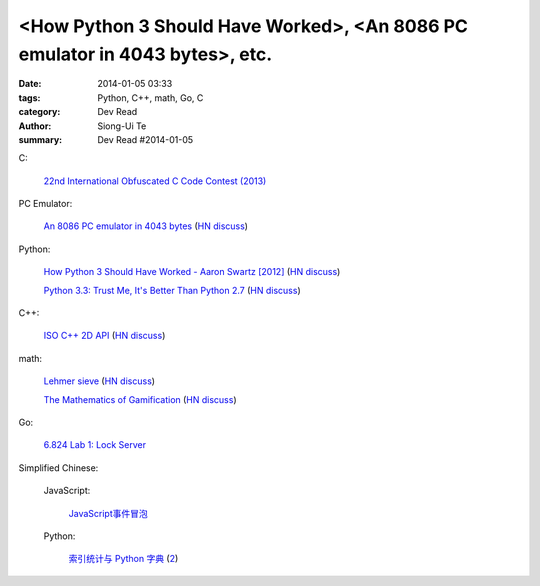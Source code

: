 <How Python 3 Should Have Worked>, <An 8086 PC emulator in 4043 bytes>, etc.
##########################################################################################

:date: 2014-01-05 03:33
:tags: Python, C++, math, Go, C
:category: Dev Read
:author: Siong-Ui Te
:summary: Dev Read #2014-01-05


C:

  `22nd International Obfuscated C Code Contest (2013) <http://ioccc.org/years.html#2013>`_

PC Emulator:

  `An 8086 PC emulator in 4043 bytes <http://ioccc.org/2013/cable3/hint.html>`_
  (`HN discuss <https://news.ycombinator.com/item?id=7012385>`__)

Python:

  `How Python 3 Should Have Worked - Aaron Swartz [2012] <http://www.aaronsw.com/weblog/python3>`_
  (`HN discuss <https://news.ycombinator.com/item?id=7012239>`__)

  `Python 3.3: Trust Me, It's Better Than Python 2.7 <https://speakerdeck.com/pyconslides/python-3-dot-3-trust-me-its-better-than-python-2-dot-7-by-dr-brett-cannon>`_
  (`HN discuss <https://news.ycombinator.com/item?id=7013438>`__)

C++:

  `ISO C++ 2D API <http://tirania.org/blog/archive/2014/Jan-04.html>`_
  (`HN discuss <https://news.ycombinator.com/item?id=7012329>`__)

math:

  `Lehmer sieve <http://en.wikipedia.org/wiki/Lehmer_sieve>`_
  (`HN discuss <https://news.ycombinator.com/item?id=7011421>`__)

  `The Mathematics of Gamification <http://engineering.foursquare.com/2014/01/03/the-mathematics-of-gamification/>`_
  (`HN discuss <https://news.ycombinator.com/item?id=7012185>`__)

Go:

  `6.824 Lab 1: Lock Server <http://pdos.csail.mit.edu/6.824/labs/lab-1.html>`_


Simplified Chinese:

  JavaScript:

    `JavaScript事件冒泡 <http://my.oschina.net/chape/blog/190198>`_

  Python:

    `索引统计与 Python 字典 <http://blog.bitfoc.us/?p=517>`_
    (`2 <http://my.oschina.net/leejun2005/blog/190213>`__)

